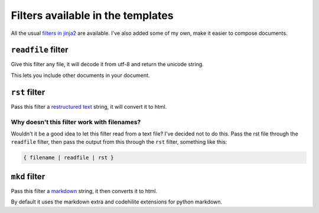

Filters available in the templates
----------------------------------

All the usual `filters in jinja2`_ are available.
I've also added some of my own, make it easier to compose documents.

.. _`filters in jinja2` : http://jinja.pocoo.org/docs/templates/#list-of-builtin-filters

``readfile`` filter
___________________

Give this filter any file,
it will decode it from utf-8 and return the unicode string.

This lets you include other documents in your document.

``rst`` filter
______________

Pass this filter a `restructured text`_ string,
it will convert it to html.

Why doesn't this filter work with filenames?
============================================

Wouldn't it be a good idea to let this filter read from a text file?
I've decided not to do this.
Pass the rst file through the ``readfile`` filter,
then pass the output from this through the ``rst`` filter,
something like this:

.. code-block:: jinja

    { filename | readfile | rst }


.. _`restructured text` : http://docutils.sourceforge.net/rst.html

``mkd`` filter
______________

Pass this filter a markdown_ string,
it then converts it to html.

By default it uses the markdown extra and codehilite extensions for python markdown.


.. _markdown : http://daringfireball.net/projects/markdown/
